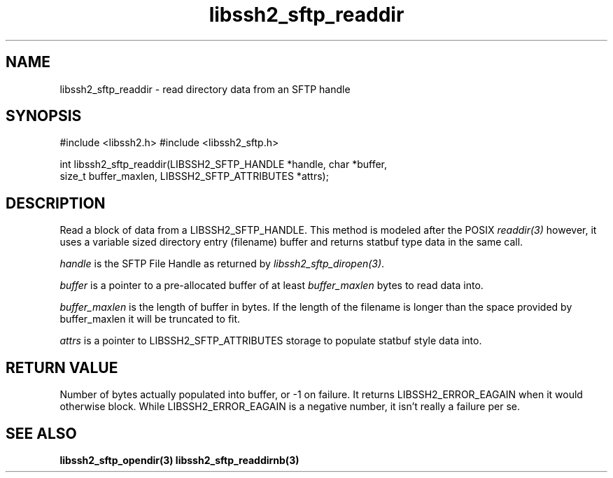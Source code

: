 .\" $Id: libssh2_sftp_readdir.3,v 1.5 2007/06/08 13:33:08 jehousley Exp $
.\"
.TH libssh2_sftp_readdir 3 "16 Apr 2007" "libssh2 0.15" "libssh2 manual"
.SH NAME
libssh2_sftp_readdir - read directory data from an SFTP handle
.SH SYNOPSIS
#include <libssh2.h>
#include <libssh2_sftp.h>

int libssh2_sftp_readdir(LIBSSH2_SFTP_HANDLE *handle, char *buffer, 
                         size_t buffer_maxlen, LIBSSH2_SFTP_ATTRIBUTES *attrs);

.SH DESCRIPTION
Read a block of data from a LIBSSH2_SFTP_HANDLE. This method is modeled 
after the POSIX \fIreaddir(3)\fP however, it uses a variable sized directory 
entry (filename) buffer and returns statbuf type data in the same call.

\fIhandle\fP is the SFTP File Handle as returned by 
\fIlibssh2_sftp_diropen(3)\fP.

\fIbuffer\fP is a pointer to a pre-allocated buffer of at least
\fIbuffer_maxlen\fP bytes to read data into.

\fIbuffer_maxlen\fP is the length of buffer in bytes. If the length of the 
filename is longer than the space provided by buffer_maxlen it will be 
truncated to fit.

\fIattrs\fP is a pointer to LIBSSH2_SFTP_ATTRIBUTES storage to populate 
statbuf style data into.

.SH RETURN VALUE
Number of bytes actually populated into buffer, or -1 on failure.  It returns
LIBSSH2_ERROR_EAGAIN when it would otherwise block. While
LIBSSH2_ERROR_EAGAIN is a negative number, it isn't really a failure per se.
.SH "SEE ALSO"
.BR libssh2_sftp_opendir(3)
.BR libssh2_sftp_readdirnb(3)
